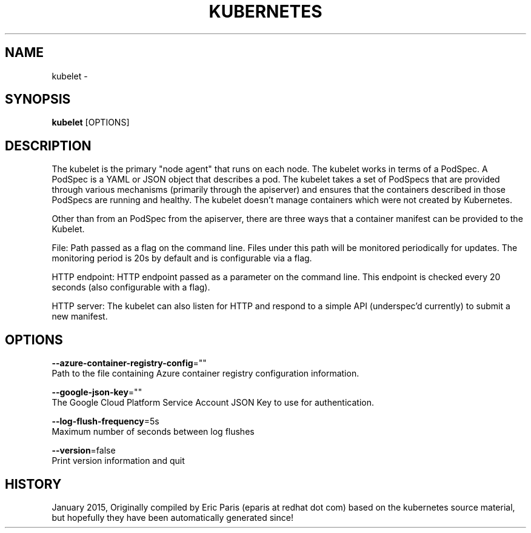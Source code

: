 .TH "KUBERNETES" "1" " kubernetes User Manuals" "Eric Paris" "Jan 2015"  ""


.SH NAME
.PP
kubelet \-


.SH SYNOPSIS
.PP
\fBkubelet\fP [OPTIONS]


.SH DESCRIPTION
.PP
The kubelet is the primary "node agent" that runs on each
node. The kubelet works in terms of a PodSpec. A PodSpec is a YAML or JSON object
that describes a pod. The kubelet takes a set of PodSpecs that are provided through
various mechanisms (primarily through the apiserver) and ensures that the containers
described in those PodSpecs are running and healthy. The kubelet doesn't manage
containers which were not created by Kubernetes.

.PP
Other than from an PodSpec from the apiserver, there are three ways that a container
manifest can be provided to the Kubelet.

.PP
File: Path passed as a flag on the command line. Files under this path will be monitored
periodically for updates. The monitoring period is 20s by default and is configurable
via a flag.

.PP
HTTP endpoint: HTTP endpoint passed as a parameter on the command line. This endpoint
is checked every 20 seconds (also configurable with a flag).

.PP
HTTP server: The kubelet can also listen for HTTP and respond to a simple API
(underspec'd currently) to submit a new manifest.


.SH OPTIONS
.PP
\fB\-\-azure\-container\-registry\-config\fP=""
    Path to the file containing Azure container registry configuration information.

.PP
\fB\-\-google\-json\-key\fP=""
    The Google Cloud Platform Service Account JSON Key to use for authentication.

.PP
\fB\-\-log\-flush\-frequency\fP=5s
    Maximum number of seconds between log flushes

.PP
\fB\-\-version\fP=false
    Print version information and quit


.SH HISTORY
.PP
January 2015, Originally compiled by Eric Paris (eparis at redhat dot com) based on the kubernetes source material, but hopefully they have been automatically generated since!
